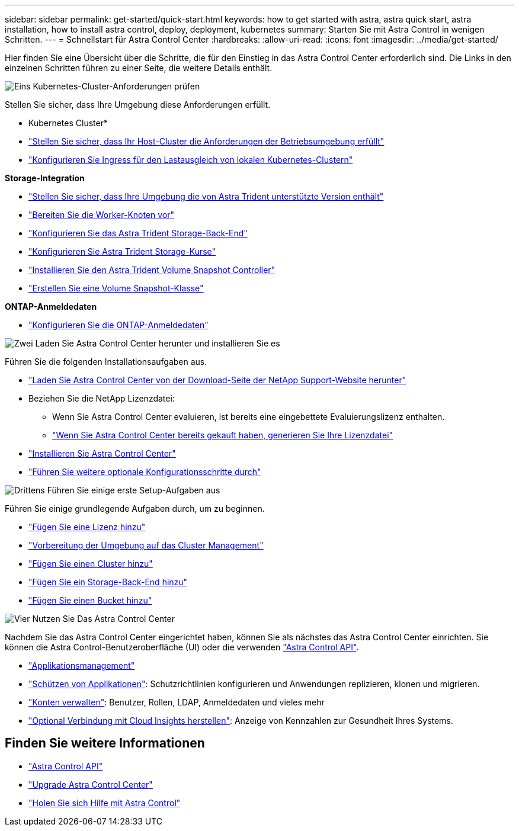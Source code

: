 ---
sidebar: sidebar 
permalink: get-started/quick-start.html 
keywords: how to get started with astra, astra quick start, astra installation, how to install astra control, deploy, deployment, kubernetes 
summary: Starten Sie mit Astra Control in wenigen Schritten. 
---
= Schnellstart für Astra Control Center
:hardbreaks:
:allow-uri-read: 
:icons: font
:imagesdir: ../media/get-started/


[role="lead"]
Hier finden Sie eine Übersicht über die Schritte, die für den Einstieg in das Astra Control Center erforderlich sind. Die Links in den einzelnen Schritten führen zu einer Seite, die weitere Details enthält.

.image:https://raw.githubusercontent.com/NetAppDocs/common/main/media/number-1.png["Eins"] Kubernetes-Cluster-Anforderungen prüfen
Stellen Sie sicher, dass Ihre Umgebung diese Anforderungen erfüllt.

* Kubernetes Cluster*

* link:../get-started/requirements.html#host-cluster-resource-requirements["Stellen Sie sicher, dass Ihr Host-Cluster die Anforderungen der Betriebsumgebung erfüllt"^]
* link:../get-started/requirements.html#ingress-for-on-premises-kubernetes-clusters["Konfigurieren Sie Ingress für den Lastausgleich von lokalen Kubernetes-Clustern"^]


*Storage-Integration*

* link:../get-started/requirements.html#astra-trident-requirements["Stellen Sie sicher, dass Ihre Umgebung die von Astra Trident unterstützte Version enthält"^]
* https://docs.netapp.com/us-en/trident/trident-use/worker-node-prep.html["Bereiten Sie die Worker-Knoten vor"^]
* https://docs.netapp.com/us-en/trident/trident-get-started/kubernetes-postdeployment.html#step-1-create-a-backend["Konfigurieren Sie das Astra Trident Storage-Back-End"^]
* https://docs.netapp.com/us-en/trident/trident-use/manage-stor-class.html["Konfigurieren Sie Astra Trident Storage-Kurse"^]
* https://docs.netapp.com/us-en/trident/trident-use/vol-snapshots.html#deploying-a-volume-snapshot-controller["Installieren Sie den Astra Trident Volume Snapshot Controller"^]
* https://docs.netapp.com/us-en/trident/trident-use/vol-snapshots.html["Erstellen Sie eine Volume Snapshot-Klasse"^]


*ONTAP-Anmeldedaten*

* link:../get-started/setup_overview.html#prepare-your-environment-for-cluster-management-using-astra-control["Konfigurieren Sie die ONTAP-Anmeldedaten"^]


.image:https://raw.githubusercontent.com/NetAppDocs/common/main/media/number-2.png["Zwei"] Laden Sie Astra Control Center herunter und installieren Sie es
Führen Sie die folgenden Installationsaufgaben aus.

* https://mysupport.netapp.com/site/products/all/details/astra-control-center/downloads-tab["Laden Sie Astra Control Center von der Download-Seite der NetApp Support-Website herunter"^]
* Beziehen Sie die NetApp Lizenzdatei:
+
** Wenn Sie Astra Control Center evaluieren, ist bereits eine eingebettete Evaluierungslizenz enthalten.
** link:../concepts/licensing.html["Wenn Sie Astra Control Center bereits gekauft haben, generieren Sie Ihre Lizenzdatei"^]


* link:../get-started/install_overview.html["Installieren Sie Astra Control Center"^]
* link:../get-started/configure-after-install.html["Führen Sie weitere optionale Konfigurationsschritte durch"^]


.image:https://raw.githubusercontent.com/NetAppDocs/common/main/media/number-3.png["Drittens"] Führen Sie einige erste Setup-Aufgaben aus
Führen Sie einige grundlegende Aufgaben durch, um zu beginnen.

* link:../get-started/setup_overview.html#add-a-license-for-astra-control-center["Fügen Sie eine Lizenz hinzu"^]
* link:../get-started/setup_overview.html#prepare-your-environment-for-cluster-management-using-astra-control["Vorbereitung der Umgebung auf das Cluster Management"^]
* link:../get-started/setup_overview.html#add-cluster["Fügen Sie einen Cluster hinzu"^]
* link:../get-started/setup_overview.html#add-a-storage-backend["Fügen Sie ein Storage-Back-End hinzu"^]
* link:../get-started/setup_overview.html#add-a-bucket["Fügen Sie einen Bucket hinzu"^]


.image:https://raw.githubusercontent.com/NetAppDocs/common/main/media/number-4.png["Vier"] Nutzen Sie Das Astra Control Center
Nachdem Sie das Astra Control Center eingerichtet haben, können Sie als nächstes das Astra Control Center einrichten. Sie können die Astra Control-Benutzeroberfläche (UI) oder die verwenden https://docs.netapp.com/us-en/astra-automation/index.html["Astra Control API"^].

* link:../use/manage-apps.html["Applikationsmanagement"^]
* link:../use/protection-overview.html["Schützen von Applikationen"^]: Schutzrichtlinien konfigurieren und Anwendungen replizieren, klonen und migrieren.
* link:../use/manage-local-users-and-roles.html["Konten verwalten"^]: Benutzer, Rollen, LDAP, Anmeldedaten und vieles mehr
* link:../use/monitor-protect.html#connect-to-cloud-insights["Optional Verbindung mit Cloud Insights herstellen"^]: Anzeige von Kennzahlen zur Gesundheit Ihres Systems.




== Finden Sie weitere Informationen

* https://docs.netapp.com/us-en/astra-automation/index.html["Astra Control API"^]
* link:../use/upgrade-acc.html["Upgrade Astra Control Center"^]
* link:../support/get-help.html["Holen Sie sich Hilfe mit Astra Control"^]

